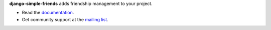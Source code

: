 **django-simple-friends** adds friendship management to your project.

- Read the documentation_.
- Get community support at the |mailing-list|_.


.. _documentation: https://django-simple-friends.readthedocs.org/en/latest/
.. |mailing-list| replace:: mailing list
.. _mailing-list: https://groups.google.com/forum/?fromgroups=#!forum/django-simple-friends
